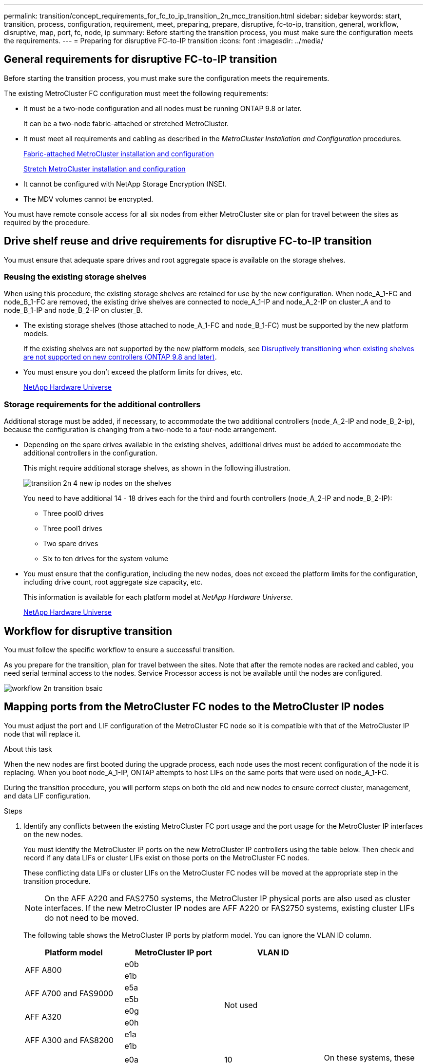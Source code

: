 ---
permalink: transition/concept_requirements_for_fc_to_ip_transition_2n_mcc_transition.html
sidebar: sidebar
keywords: start, transition, process, configuration, requirement, meet, preparing, prepare, disruptive, fc-to-ip, transition, general, workflow, disruptive, map, port, fc, node, ip
summary: Before starting the transition process, you must make sure the configuration meets the requirements.
---
= Preparing for disruptive FC-to-IP transition
:icons: font
:imagesdir: ../media/

== General requirements for disruptive FC-to-IP transition

[.lead]
Before starting the transition process, you must make sure the configuration meets the requirements.

The existing MetroCluster FC configuration must meet the following requirements:

* It must be a two-node configuration and all nodes must be running ONTAP 9.8 or later.
+
It can be a two-node fabric-attached or stretched MetroCluster.

* It must meet all requirements and cabling as described in the _MetroCluster Installation and Configuration_ procedures.
+
link:../install-fc/index.html[Fabric-attached MetroCluster installation and configuration]
+
link:../install-stretch/concept_considerations_differences.html[Stretch MetroCluster installation and configuration]

* It cannot be configured with NetApp Storage Encryption (NSE).
* The MDV volumes cannot be encrypted.

You must have remote console access for all six nodes from either MetroCluster site or plan for travel between the sites as required by the procedure.

== Drive shelf reuse and drive requirements for disruptive FC-to-IP transition

You must ensure that adequate spare drives and root aggregate space is available on the storage shelves.

=== Reusing the existing storage shelves

When using this procedure, the existing storage shelves are retained for use by the new configuration. When node_A_1-FC and node_B_1-FC are removed, the existing drive shelves are connected to node_A_1-IP and node_A_2-IP on cluster_A and to node_B_1-IP and node_B_2-IP on cluster_B.

* The existing storage shelves (those attached to node_A_1-FC and node_B_1-FC) must be supported by the new platform models.
+
If the existing shelves are not supported by the new platform models, see link:task_disruptively_transition_when_exist_shelves_are_not_supported_on_new_controllers.html[Disruptively transitioning when existing shelves are not supported on new controllers (ONTAP 9.8 and later)].
+
* You must ensure you don't exceed the platform limits for drives, etc.
+
https://hwu.netapp.com[NetApp Hardware Universe^]

=== Storage requirements for the additional controllers

Additional storage must be added, if necessary, to accommodate the two additional controllers (node_A_2-IP and node_B_2-ip), because the configuration is changing from a two-node to a four-node arrangement.

* Depending on the spare drives available in the existing shelves, additional drives must be added to accommodate the additional controllers in the configuration.
+
This might require additional storage shelves, as shown in the following illustration.
+
image::../media/transition_2n_4_new_ip_nodes_on_the_shelves.png[]
+
You need to have additional 14 - 18 drives each for the third and fourth controllers (node_A_2-IP and node_B_2-IP):

 ** Three pool0 drives
 ** Three pool1 drives
 ** Two spare drives
 ** Six to ten drives for the system volume

* You must ensure that the configuration, including the new nodes, does not exceed the platform limits for the configuration, including drive count, root aggregate size capacity, etc.
+
This information is available for each platform model at _NetApp Hardware Universe_.
+
https://hwu.netapp.com[NetApp Hardware Universe^]

== Workflow for disruptive transition

You must follow the specific workflow to ensure a successful transition.

As you prepare for the transition, plan for travel between the sites. Note that after the remote nodes are racked and cabled, you need serial terminal access to the nodes. Service Processor access is not be available until the nodes are configured.

image::../media/workflow_2n_transition_bsaic.png[]

== Mapping ports from the MetroCluster FC nodes to the MetroCluster IP nodes

You must adjust the port and LIF configuration of the MetroCluster FC node so it is compatible with that of the MetroCluster IP node that will replace it.

.About this task

When the new nodes are first booted during the upgrade process, each node uses the most recent configuration of the node it is replacing. When you boot node_A_1-IP, ONTAP attempts to host LIFs on the same ports that were used on node_A_1-FC.

During the transition procedure, you will perform steps on both the old and new nodes to ensure correct cluster, management, and data LIF configuration.

.Steps

. Identify any conflicts between the existing MetroCluster FC port usage and the port usage for the MetroCluster IP interfaces on the new nodes.
+
You must identify the MetroCluster IP ports on the new MetroCluster IP controllers using the table below. Then check and record if any data LIFs or cluster LIFs exist on those ports on the MetroCluster FC nodes.
+
These conflicting data LIFs or cluster LIFs on the MetroCluster FC nodes will be moved at the appropriate step in the transition procedure.
+
NOTE: On the AFF A220 and FAS2750 systems, the MetroCluster IP physical ports are also used as cluster interfaces. If the new MetroCluster IP nodes are AFF A220 or FAS2750 systems, existing cluster LIFs do not need to be moved.
+

The following table shows the MetroCluster IP ports by platform model. You can ignore the VLAN ID column.
+

|===

h| Platform model h| MetroCluster IP port h| VLAN ID h|

.2+| AFF A800
a|
e0b
.8+| Not used
a|

a|
e1b
a|

.2+| AFF A700 and FAS9000
a|
e5a
a|

a|
e5b
a|

.2+| AFF A320
a|
e0g
a|

a|
e0h
a|

.2+| AFF A300 and FAS8200
a|
e1a
a|

a|
e1b
a|

.2+| AFF A220 and FAS2750
a|
e0a
a|
10
.2+| On these systems, these physical ports are also used as cluster interfaces.
a|
e0b
a|
20
.2+| AFF A250 and FAS500f
a|
e0c
a|
10
a|

a|
e0d
a|
20
a|

|===
+
You can fill in the following table and refer to it later in the transition procedure.
+

|===
h| Ports h| Corresponding MetroCluster IP interface ports (from table above) h| Conflicting LIFs on these ports on the MetroCluster FC nodes
a|
First MetroCluster IP port on node_A_1-FC
a|

a|

a|
Second MetroCluster IP port on node_A_1-FC
a|

a|

a|
First MetroCluster IP port on node_B_1-FC
a|

a|

a|
Second MetroCluster IP port on node_B_1-FC
a|

a|

|===

. Determine which physical ports are available on the new controllers and which LIFs can be hosted on the ports.
+
The controller's port usage depends on the platform model and IP switch model you will use in the MetroCluster IP configuration. You can gather the port usage of the new platforms from the _NetApp Hardware Universe_.
+
https://hwu.netapp.com[NetApp Hardware Universe^]

. If desired, record the port information for node_A_1-FC and node_A_1-IP.
+
You will refer to the table as you carry out the transition procedure.
+
In the columns for node_A_1-IP, add the physical ports for the new controller module and plan the IPspaces and broadcast domains for the new node.
+

|===

h|  3+h| node_A_1-FC 3+h| node_A_1-IP
h| LIF h| Ports h| IPspaces h| Broadcast domains h| Ports h| IPspaces h| Broadcast domains

a|
Cluster 1
a|

a|

a|

a|

a|

a|

a|
Cluster 2
a|

a|

a|

a|

a|

a|

a|
Cluster 3
a|

a|

a|

a|

a|

a|

a|
Cluster 4
a|

a|

a|

a|

a|

a|

a|
Node management
a|

a|

a|

a|

a|

a|

a|
Cluster management
a|

a|

a|

a|

a|

a|

a|
Data 1
a|

a|

a|

a|

a|

a|

a|
Data 2
a|

a|

a|

a|

a|

a|

a|
Data 3
a|

a|

a|

a|

a|

a|

a|
Data 4
a|

a|

a|

a|

a|

a|

a|
SAN
a|

a|

a|

a|

a|

a|

a|
Intercluster port
a|

a|

a|

a|

a|

a|

|===

. If desired, record all the port information for node_B_1-FC.
+
You will refer to the table as you carry out the upgrade procedure.
+
In the columns for node_B_1-IP, add the physical ports for the new controller module and plan the LIF port usage, IPspaces and broadcast domains for the new node.
+

|===

h| 3+h| node_B_1-FC 3+h| node_B_1-IP
h| LIF h| Physical ports h| IPspaces h| Broadcast domains h| Physical ports h| IPspaces h| Broadcast domains

a|
Cluster 1
a|

a|

a|

a|

a|

a|

a|
Cluster 2
a|

a|

a|

a|

a|

a|

a|
Cluster 3
a|

a|

a|

a|

a|

a|

a|
Cluster 4
a|

a|

a|

a|

a|

a|

a|
Node management
a|

a|

a|

a|

a|

a|

a|
Cluster management
a|

a|

a|

a|

a|

a|

a|
Data 1
a|

a|

a|

a|

a|

a|

a|
Data 2
a|

a|

a|

a|

a|

a|

a|
Data 3
a|

a|

a|

a|

a|

a|

a|
Data 4
a|

a|

a|

a|

a|

a|

a|
SAN
a|

a|

a|

a|

a|

a|

a|
Intercluster port
a|

a|

a|

a|

a|

a|

|===

== Preparing the MetroCluster IP controllers

You must prepare the four new MetroCluster IP nodes and install the correct ONTAP version.

.About this task

This task must be performed on each of the new nodes:

* node_A_1-IP
* node_A_2-IP
* node_B_1-IP
* node_B_2-IP

The nodes should be connected to any *new* storage shelves. They must *not* be connected to the existing storage shelves containing data.

These steps can be performed now, or later in the procedure when the controllers and shelves are racked. In any case, you must make sure you clear the configuration and prepare the nodes *before* connecting them to the existing storage shelves and *before* making any configuration changes to the MetroCluster FC nodes.

NOTE: Do not perform these steps with the MetroCluster IP controllers connected to the existing storage shelves that were connected to the MetroCluster FC controllers.

In these steps, you clear the configuration on the nodes and clear the mailbox region on new drives.

.Steps

. Connect the controller modules to the new storage shelves.
. In Maintenance mode, display the HA state of the controller module and chassis:
+
`ha-config show`
+
The HA state for all components should be "`mccip`".

. If the displayed system state of the controller or chassis is not correct, set the HA state:
+
`ha-config modify controller mccip``ha-config modify chassis mccip`
. Exit Maintenance mode:
+
`halt`
+
After you run the command, wait until the node stops at the LOADER prompt.

. Repeat the following substeps on all four nodes to clear the configuration:
.. Set the environmental variables to default values:
+
`set-defaults`
.. Save the environment:
+
`saveenv`
+
`bye`
. Repeat the following substeps to boot all four nodes using the 9a option on the boot menu.
.. At the LOADER prompt, launch the boot menu:
+
`boot_ontap menu`
.. At the boot menu, select option "`9a`" to reboot the controller.
. Boot each of the four nodes to Maintenance mode using option "`5`" on the boot menu.
. Record the system ID and from each of the four nodes:
+
`sysconfig`
. Repeat the following steps on node_A_1-IP and node_B_1-IP.
.. Assign ownership of all disks local to each site:
+
`disk assign adapter.xx.*`
.. Repeat the previous step for each HBA with attached drive shelves on node_A_1-IP and node_B_1-IP.
. Repeat the following steps on node_A_1-IP and node_B_1-IP to clear the mailbox region on each local disk.
.. Destroy the mailbox region on each disk:
+
`mailbox destroy local``mailbox destroy partner`
. Halt all four controllers:
+
`halt`
. On each controller, display the boot menu:
+
`boot_ontap menu`
. On each of the four controllers, clear the configuration:
+
`wipeconfig`
+
When the wipeconfig operation completes, the node automatically returns to the boot menu.

. Repeat the following substeps to again boot all four nodes using the 9a option on the boot menu.
.. At the LOADER prompt, launch the boot menu:
+
`boot_ontap menu`
.. At the boot menu, select option "`9a`" to reboot the controller.
.. Let the controller module complete booting before moving to the next controller module.

+
After "`9a`" completes, the nodes automatically return to the boot menu.
. Power off the controllers.

== Verifying the health of the MetroCluster FC configuration

You must verify the health and connectivity of the MetroCluster FC configuration prior to performing the transition

This task is performed on the MetroCluster FC configuration.

. Verify the operation of the MetroCluster configuration in ONTAP:
.. Check whether the system is multipathed:
+
`node run -node node-name sysconfig -a`
.. Check for any health alerts on both clusters:
+
`system health alert show`
.. Confirm the MetroCluster configuration and that the operational mode is normal:
+
`metrocluster show`
.. Perform a MetroCluster check:
+
`metrocluster check run`
.. Display the results of the MetroCluster check:
+
`metrocluster check show`
.. Check for any health alerts on the switches (if present):
+
`storage switch show`
.. Run Config Advisor.
+
https://mysupport.netapp.com/site/tools/tool-eula/activeiq-configadvisor[NetApp Downloads: Config Advisor^]

.. After running Config Advisor, review the tool's output and follow the recommendations in the output to address any issues discovered.
. Verify that the nodes are in non-HA mode:
+
`storage failover show`

== Removing the existing configuration from the Tiebreaker or other monitoring software

If the existing configuration is monitored with the MetroCluster Tiebreaker configuration or other third-party applications (for example, ClusterLion) that can initiate a switchover, you must remove the MetroCluster configuration from the Tiebreaker or other software prior to transition.

.Steps

. Remove the existing MetroCluster configuration from the Tiebreaker software.
+
link:../tiebreaker/concept_configuring_the_tiebreaker_software.html#removing-metrocluster-configurations[Removing MetroCluster configurations]

. Remove the existing MetroCluster configuration from any third-party application that can initiate switchover.
+
Refer to the documentation for the application.

// BURT 1448684, 21 JAN 2021
